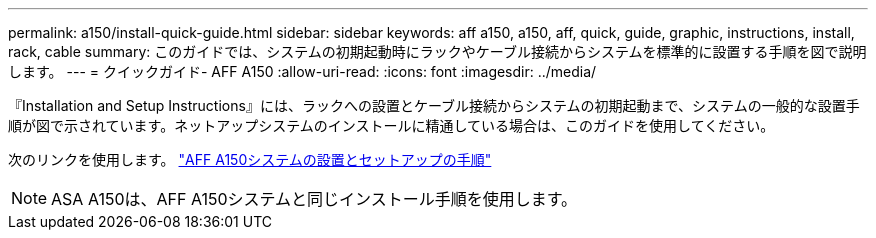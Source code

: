 ---
permalink: a150/install-quick-guide.html 
sidebar: sidebar 
keywords: aff a150, a150, aff, quick, guide, graphic, instructions, install, rack, cable 
summary: このガイドでは、システムの初期起動時にラックやケーブル接続からシステムを標準的に設置する手順を図で説明します。 
---
= クイックガイド- AFF A150
:allow-uri-read: 
:icons: font
:imagesdir: ../media/


[role="lead"]
『Installation and Setup Instructions』には、ラックへの設置とケーブル接続からシステムの初期起動まで、システムの一般的な設置手順が図で示されています。ネットアップシステムのインストールに精通している場合は、このガイドを使用してください。

次のリンクを使用します。 link:../media/PDF/March_2023_Rev1_AFFA150_ISI.pdf["AFF A150システムの設置とセットアップの手順"^]


NOTE: ASA A150は、AFF A150システムと同じインストール手順を使用します。
